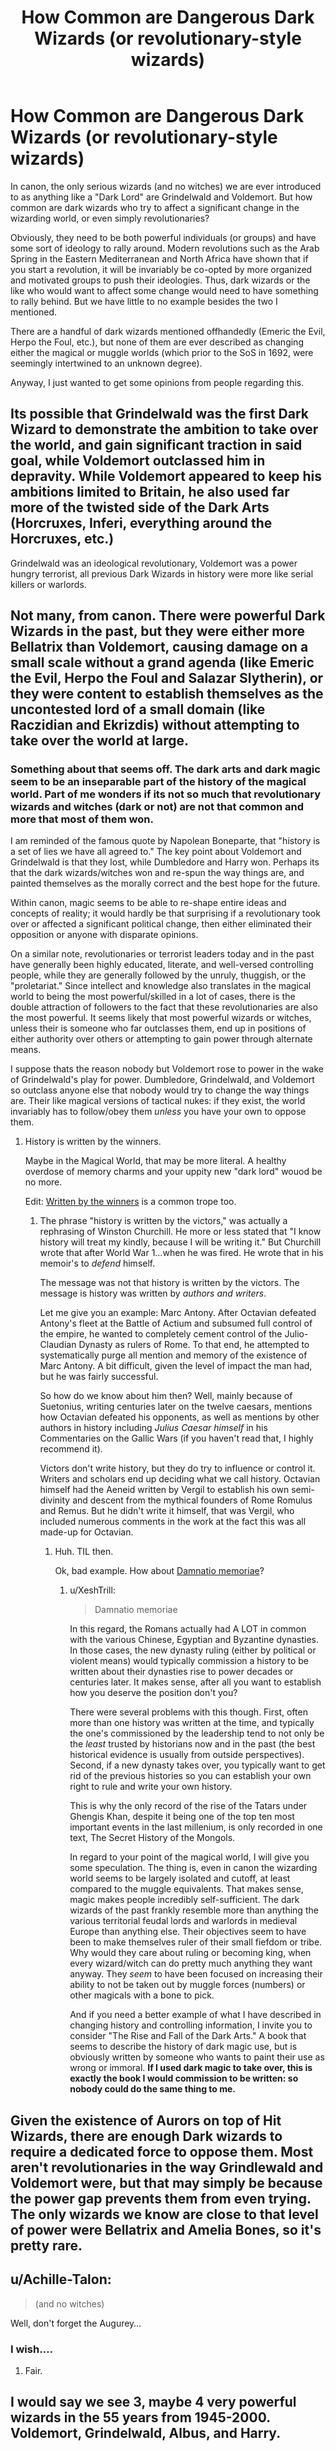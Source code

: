 #+TITLE: How Common are Dangerous Dark Wizards (or revolutionary-style wizards)

* How Common are Dangerous Dark Wizards (or revolutionary-style wizards)
:PROPERTIES:
:Author: XeshTrill
:Score: 5
:DateUnix: 1528469093.0
:DateShort: 2018-Jun-08
:FlairText: Discussion
:END:
In canon, the only serious wizards (and no witches) we are ever introduced to as anything like a "Dark Lord" are Grindelwald and Voldemort. But how common are dark wizards who try to affect a significant change in the wizarding world, or even simply revolutionaries?

Obviously, they need to be both powerful individuals (or groups) and have some sort of ideology to rally around. Modern revolutions such as the Arab Spring in the Eastern Mediterranean and North Africa have shown that if you start a revolution, it will be invariably be co-opted by more organized and motivated groups to push their ideologies. Thus, dark wizards or the like who would want to affect some change would need to have something to rally behind. But we have little to no example besides the two I mentioned.

There are a handful of dark wizards mentioned offhandedly (Emeric the Evil, Herpo the Foul, etc.), but none of them are ever described as changing either the magical or muggle worlds (which prior to the SoS in 1692, were seemingly intertwined to an unknown degree).

Anyway, I just wanted to get some opinions from people regarding this.


** Its possible that Grindelwald was the first Dark Wizard to demonstrate the ambition to take over the world, and gain significant traction in said goal, while Voldemort outclassed him in depravity. While Voldemort appeared to keep his ambitions limited to Britain, he also used far more of the twisted side of the Dark Arts (Horcruxes, Inferi, everything *around* the Horcruxes, etc.)

Grindelwald was an ideological revolutionary, Voldemort was a power hungry terrorist, all previous Dark Wizards in history were more like serial killers or warlords.
:PROPERTIES:
:Author: Jahoan
:Score: 8
:DateUnix: 1528475096.0
:DateShort: 2018-Jun-08
:END:


** Not many, from canon. There were powerful Dark Wizards in the past, but they were either more Bellatrix than Voldemort, causing damage on a small scale without a grand agenda (like Emeric the Evil, Herpo the Foul and Salazar Slytherin), or they were content to establish themselves as the uncontested lord of a small domain (like Raczidian and Ekrizdis) without attempting to take over the world at large.
:PROPERTIES:
:Author: Achille-Talon
:Score: 6
:DateUnix: 1528469703.0
:DateShort: 2018-Jun-08
:END:

*** Something about that seems off. The dark arts and dark magic seem to be an inseparable part of the history of the magical world. Part of me wonders if its not so much that revolutionary wizards and witches (dark or not) are not that common and more that most of them *won*.

I am reminded of the famous quote by Napolean Boneparte, that "history is a set of lies we have all agreed to." The key point about Voldemort and Grindelwald is that they lost, while Dumbledore and Harry won. Perhaps its that the dark wizards/witches won and re-spun the way things are, and painted themselves as the morally correct and the best hope for the future.

Within canon, magic seems to be able to re-shape entire ideas and concepts of reality; it would hardly be that surprising if a revolutionary took over or affected a significant political change, then either eliminated their opposition or anyone with disparate opinions.

On a similar note, revolutionaries or terrorist leaders today and in the past have generally been highly educated, literate, and well-versed controlling people, while they are generally followed by the unruly, thuggish, or the "proletariat." Since intellect and knowledge also translates in the magical world to being the most powerful/skilled in a lot of cases, there is the double attraction of followers to the fact that these revolutionaries are also the most powerful. It seems likely that most powerful wizards or witches, unless their is someone who far outclasses them, end up in positions of either authority over others or attempting to gain power through alternate means.

I suppose thats the reason nobody but Voldemort rose to power in the wake of Grindelwald's play for power. Dumbledore, Grindelwald, and Voldemort so outclass anyone else that nobody would try to change the way things are. Their like magical versions of tactical nukes: if they exist, the world invariably has to follow/obey them /unless/ you have your own to oppose them.
:PROPERTIES:
:Author: XeshTrill
:Score: 7
:DateUnix: 1528488141.0
:DateShort: 2018-Jun-09
:END:

**** History is written by the winners.

Maybe in the Magical World, that may be more literal. A healthy overdose of memory charms and your uppity new "dark lord" wouod be no more.

Edit: [[http://tvtropes.org/pmwiki/pmwiki.php/Main/WrittenByTheWinners][Written by the winners]] is a common trope too.
:PROPERTIES:
:Author: will1707
:Score: 1
:DateUnix: 1528544329.0
:DateShort: 2018-Jun-09
:END:

***** The phrase "history is written by the victors," was actually a rephrasing of Winston Churchill. He more or less stated that "I know history will treat my kindly, because I will be writing it." But Churchill wrote that after World War 1...when he was fired. He wrote that in his memoir's to /defend/ himself.

The message was not that history is written by the victors. The message is history was written by /authors and writers/.

Let me give you an example: Marc Antony. After Octavian defeated Antony's fleet at the Battle of Actium and subsumed full control of the empire, he wanted to completely cement control of the Julio-Claudian Dynasty as rulers of Rome. To that end, he attempted to systematically purge all mention and memory of the existence of Marc Antony. A bit difficult, given the level of impact the man had, but he was fairly successful.

So how do we know about him then? Well, mainly because of Suetonius, writing centuries later on the twelve caesars, mentions how Octavian defeated his opponents, as well as mentions by other authors in history including /Julius Caesar himself/ in his Commentaries on the Gallic Wars (if you haven't read that, I highly recommend it).

Victors don't write history, but they do try to influence or control it. Writers and scholars end up deciding what we call history. Octavian himself had the Aeneid written by Vergil to establish his own semi-divinity and descent from the mythical founders of Rome Romulus and Remus. But he didn't write it himself, that was Vergil, who included numerous comments in the work at the fact this was all made-up for Octavian.
:PROPERTIES:
:Author: XeshTrill
:Score: 1
:DateUnix: 1528546296.0
:DateShort: 2018-Jun-09
:END:

****** Huh. TIL then.

Ok, bad example. How about [[https://en.wikipedia.org/wiki/Damnatio_memoriae][Damnatio memoriae]]?
:PROPERTIES:
:Author: will1707
:Score: 1
:DateUnix: 1528546696.0
:DateShort: 2018-Jun-09
:END:

******* u/XeshTrill:
#+begin_quote
  Damnatio memoriae
#+end_quote

In this regard, the Romans actually had A LOT in common with the various Chinese, Egyptian and Byzantine dynasties. In those cases, the new dynasty ruling (either by political or violent means) would typically commission a history to be written about their dynasties rise to power decades or centuries later. It makes sense, after all you want to establish how you deserve the position don't you?

There were several problems with this though. First, often more than one history was written at the time, and typically the one's commissioned by the leadership tend to not only be the /least/ trusted by historians now and in the past (the best historical evidence is usually from outside perspectives). Second, if a new dynasty takes over, you typically want to get rid of the previous histories so you can establish your own right to rule and write your own history.

This is why the only record of the rise of the Tatars under Ghengis Khan, despite it being one of the top ten most important events in the last millenium, is only recorded in one text, The Secret History of the Mongols.

In regard to your point of the magical world, I will give you some speculation. The thing is, even in canon the wizarding world seems to be largely isolated and cutoff, at least compared to the muggle equivalents. That makes sense, magic makes people incredibly self-sufficient. The dark wizards of the past frankly resemble more than anything the various territorial feudal lords and warlords in medieval Europe than anything else. Their objectives seem to have been to make themselves ruler of their small fiefdom or tribe. Why would they care about ruling or becoming king, when every wizard/witch can do pretty much anything they want anyway. They /seem/ to have been focused on increasing their ability to not be taken out by muggle forces (numbers) or other magicals with a bone to pick.

And if you need a better example of what I have described in changing history and controlling information, I invite you to consider "The Rise and Fall of the Dark Arts." A book that seems to describe the history of dark magic use, but is obviously written by someone who wants to paint their use as wrong or immoral. *If I used dark magic to take over, this is exactly the book I would commission to be written: so nobody could do the same thing to me.*
:PROPERTIES:
:Author: XeshTrill
:Score: 2
:DateUnix: 1528552672.0
:DateShort: 2018-Jun-09
:END:


** Given the existence of Aurors on top of Hit Wizards, there are enough Dark wizards to require a dedicated force to oppose them. Most aren't revolutionaries in the way Grindlewald and Voldemort were, but that may simply be because the power gap prevents them from even trying. The only wizards we know are close to that level of power were Bellatrix and Amelia Bones, so it's pretty rare.
:PROPERTIES:
:Author: MindForgedManacle
:Score: 4
:DateUnix: 1528475422.0
:DateShort: 2018-Jun-08
:END:


** u/Achille-Talon:
#+begin_quote
  (and no witches)
#+end_quote

Well, don't forget the Augurey...
:PROPERTIES:
:Author: Achille-Talon
:Score: 3
:DateUnix: 1528477372.0
:DateShort: 2018-Jun-08
:END:

*** I wish....
:PROPERTIES:
:Author: XeshTrill
:Score: 2
:DateUnix: 1528478418.0
:DateShort: 2018-Jun-08
:END:

**** Fair.
:PROPERTIES:
:Author: Achille-Talon
:Score: 2
:DateUnix: 1528478538.0
:DateShort: 2018-Jun-08
:END:


** I would say we see 3, maybe 4 very powerful wizards in the 55 years from 1945-2000. Voldemort, Grindelwald, Albus, and Harry.

Albus, Gellert, and Voldemort are all very powerful. Voldemort and Grindelwald certainly fullfill the Dark Lord requirement, Albus we don't know for sure, but considering the incredible amount of power he wields it certainly can be argued he was at the very least a "Lord".

Harry essentially has Britain on its knees at the end of Book 7. He could very easily follow in the footsteps of Dumbledore securing political power for decades to come.

4 very influential wizards in 50 years certainly points to the fact that this is common. To respond to [[/u/Achille-Talon/][u/Achille-Talon/]] we only see a "few" from canon as canon is from the POV is Harry. He is far from a historian.

A key thing to remember: These wizards we see are only ones that affect Britain, not the magic world as a whole.
:PROPERTIES:
:Author: moomoogoat
:Score: 2
:DateUnix: 1528489359.0
:DateShort: 2018-Jun-09
:END:

*** Which is what I was sort of wondering about in this whole post to be honest. If you see my response to [[/u/Achille-Talon][u/Achille-Talon]], I pointed out that it seems likely that dark wizards or revolutionaries rise more frequently than we are made aware of in canon. I will restate my earlier point below:

#+begin_quote
  On a similar note, revolutionaries or terrorist leaders today and in the past have generally been highly educated, literate, and well-versed controlling people, while they are generally followed by the unruly, thuggish, or the "proletariat." Since intellect and knowledge also translates in the magical world to being the most powerful/skilled in a lot of cases, there is the double attraction of followers to the fact that these revolutionaries are also the most powerful. It seems likely that most powerful wizards or witches, unless their is someone who far outclasses them, end up in positions of either authority over others or attempting to gain power through alternate means.

  I suppose thats the reason nobody but Voldemort rose to power in the wake of Grindelwald's play for power. Dumbledore, Grindelwald, and Voldemort so outclass anyone else that nobody would try to change the way things are. Their like magical versions of tactical nukes: if they exist, the world invariably has to follow/obey them /unless/ you have your own to oppose them.
#+end_quote

The gist being that the last fifty years before canon are a period of unnatural peace in their world, because these three so overmatched their opposition there was no point in other powerful wizards/witches attempting to gain power and/or influence the world.
:PROPERTIES:
:Author: XeshTrill
:Score: 1
:DateUnix: 1528493192.0
:DateShort: 2018-Jun-09
:END:


** I believe that there were quite a few, but that the wizarding world likes to forget about them and tries to downplay their power and impact in their history books.

IIRC voldemort is called the most powerful dark wizard of all time, and he seems to be on par with Dumbledore, so that's quite a lot of power indeed, but I can't help thinking that there must have been dozens of wizards on or above Dumbledore's level over the past millennia, and some of them were probably dark/evil. In terms of political power, Voldemort never expanded outside Great Britain, and even there he used terrorist style attacks and imperiused ministry workers instead of risking open war. Grindelwald's campaign in mainland Europe on the other hand was called a "global wizarding war" and it is probably safe to assume that Grindelwald and his followers heavily influenced WW2. While the number of Grindelwald's followers is unknown, they are regularly called an "army", and dominated Europe for quite some time. Compare that to about 30 death eaters Voldemort brought to the battle of Hogwarts.

I think it would make sense for people to forget about dark wizards that came long before them, and most of them wouldn't have involved Great Britain anyways. Voldemort happened in very recent history, every British non-muggleborn wizard alive either experienced his reign of terror or had parents who did. The extraordinary cruelty of Voldemort and his followers probably helped creating the image of an all-powerful Dark Lord.
:PROPERTIES:
:Author: how_to_choose_a_name
:Score: 2
:DateUnix: 1528537545.0
:DateShort: 2018-Jun-09
:END:


** Well, it all depends on your definition of "dark wizardry." If it is use of dark magic, then literally everyone who made it through Hogwarts is a dark wizard/witch. This is absurd, so it would be those who use the Dark Arts. So it depends on how common the Dark Arts are. I'd guess that the number of dark witches/wizards we see in canon are probably how many there may be at a given time, but what makes them so different is how they have rallied to Voldemort's banner, as it were.
:PROPERTIES:
:Author: yarglethatblargle
:Score: 1
:DateUnix: 1528581101.0
:DateShort: 2018-Jun-10
:END:
